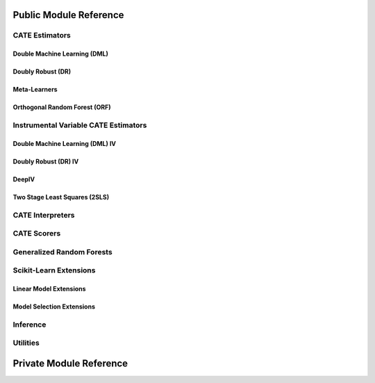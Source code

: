 Public Module Reference
=======================

CATE Estimators
---------------

Double Machine Learning (DML)
^^^^^^^^^^^^^^^^^^^^^^^^^^^^^

.. autosummary::
    :toctree: _autosummary

    econml.dml.DML
    econml.dml.LinearDML
    econml.dml.SparseLinearDML
    econml.dml.CausalForestDML
    econml.dml.NonParamDML

Doubly Robust (DR)
^^^^^^^^^^^^^^^^^^

.. autosummary::
    :toctree: _autosummary

    econml.drlearner.DRLearner
    econml.drlearner.LinearDRLearner
    econml.drlearner.SparseLinearDRLearner
    econml.drlearner.ForestDRLearner

Meta-Learners
^^^^^^^^^^^^^

.. autosummary::
    :toctree: _autosummary

    econml.metalearners.XLearner
    econml.metalearners.TLearner
    econml.metalearners.SLearner
    econml.metalearners.DomainAdaptationLearner

Orthogonal Random Forest (ORF)
^^^^^^^^^^^^^^^^^^^^^^^^^^^^^^

.. autosummary::
    :toctree: _autosummary

    econml.ortho_forest.DMLOrthoForest
    econml.ortho_forest.DROrthoForest

Instrumental Variable CATE Estimators
-------------------------------------

Double Machine Learning (DML) IV
^^^^^^^^^^^^^^^^^^^^^^^^^^^^^^^^

.. autosummary::
    :toctree: _autosummary

    econml.ortho_iv.DMLATEIV
    econml.ortho_iv.ProjectedDMLATEIV
    econml.ortho_iv.DMLIV
    econml.ortho_iv.NonParamDMLIV

Doubly Robust (DR) IV
^^^^^^^^^^^^^^^^^^^^^

.. autosummary::
    :toctree: _autosummary

    econml.ortho_iv.IntentToTreatDRIV
    econml.ortho_iv.LinearIntentToTreatDRIV

DeepIV
^^^^^^

.. autosummary::
    :toctree: _autosummary

    econml.deepiv.DeepIV
    econml.deepiv.mog_loss_model
    econml.deepiv.mog_loss_model
    econml.deepiv.mog_sample_model
    econml.deepiv.response_loss_model

Two Stage Least Squares (2SLS)
^^^^^^^^^^^^^^^^^^^^^^^^^^^^^^

.. autosummary::
    :toctree: _autosummary

    econml.two_stage_least_squares.NonparametricTwoStageLeastSquares
    econml.two_stage_least_squares.HermiteFeatures
    econml.two_stage_least_squares.DPolynomialFeatures


CATE Interpreters
-----------------

.. autosummary::
    :toctree: _autosummary

    econml.cate_interpreter.SingleTreeCateInterpreter
    econml.cate_interpreter.SingleTreePolicyInterpreter

CATE Scorers
------------

.. autosummary::
    :toctree: _autosummary
    
    econml.score.RScorer
    econml.score.EnsembleCateEstimator


Generalized Random Forests
--------------------------

.. autosummary::
    :toctree: _autosummary

    econml.grf.CausalForest
    econml.grf.CausalIVForest
    econml.grf.RegressionForest
    econml.grf.MultiOutputGRF
    econml.grf.LinearMomentGRFCriterion
    econml.grf.LinearMomentGRFCriterionMSE
    econml.grf._base_grf.BaseGRF
    econml.grf._base_grftree.GRFTree


Scikit-Learn Extensions
-----------------------

Linear Model Extensions
^^^^^^^^^^^^^^^^^^^^^^^

.. autosummary::
    :toctree: _autosummary

    econml.sklearn_extensions.linear_model.DebiasedLasso
    econml.sklearn_extensions.linear_model.MultiOutputDebiasedLasso
    econml.sklearn_extensions.linear_model.SelectiveRegularization
    econml.sklearn_extensions.linear_model.StatsModelsLinearRegression
    econml.sklearn_extensions.linear_model.StatsModelsRLM
    econml.sklearn_extensions.linear_model.WeightedLasso
    econml.sklearn_extensions.linear_model.WeightedLassoCV
    econml.sklearn_extensions.linear_model.WeightedMultiTaskLassoCV
    econml.sklearn_extensions.linear_model.WeightedLassoCVWrapper

Model Selection Extensions
^^^^^^^^^^^^^^^^^^^^^^^^^^

.. autosummary::
    :toctree: _autosummary

    econml.sklearn_extensions.model_selection.GridSearchCVList
    econml.sklearn_extensions.model_selection.WeightedKFold
    econml.sklearn_extensions.model_selection.WeightedStratifiedKFold

Inference
---------

.. autosummary::
    :toctree: _autosummary

    econml.inference

Utilities
---------

.. autosummary::
    :toctree: _autosummary
    
    econml.utilities

Private Module Reference
========================

.. autosummary::
    :toctree: _autosummary

    econml.bootstrap
    econml._ortho_learner
    econml._cate_estimator
    econml._causal_tree
    econml.dml._rlearner

